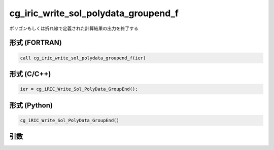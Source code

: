 cg_iric_write_sol_polydata_groupend_f
==========================================

ポリゴンもしくは折れ線で定義された計算結果の出力を終了する

形式 (FORTRAN)
---------------
.. code-block:: fortran

   call cg_iric_write_sol_polydata_groupend_f(ier)

形式 (C/C++)
---------------
.. code-block:: c

   ier = cg_iRIC_Write_Sol_PolyData_GroupEnd();

形式 (Python)
---------------
.. code-block:: python

   cg_iRIC_Write_Sol_PolyData_GroupEnd()

引数
----

.. csv-table:: cg_iric_write_sol_polydata_groupend_f の引数
  :file: cg_iric_write_sol_polydata_groupend_f_args.csv
  :header-rows: 1
